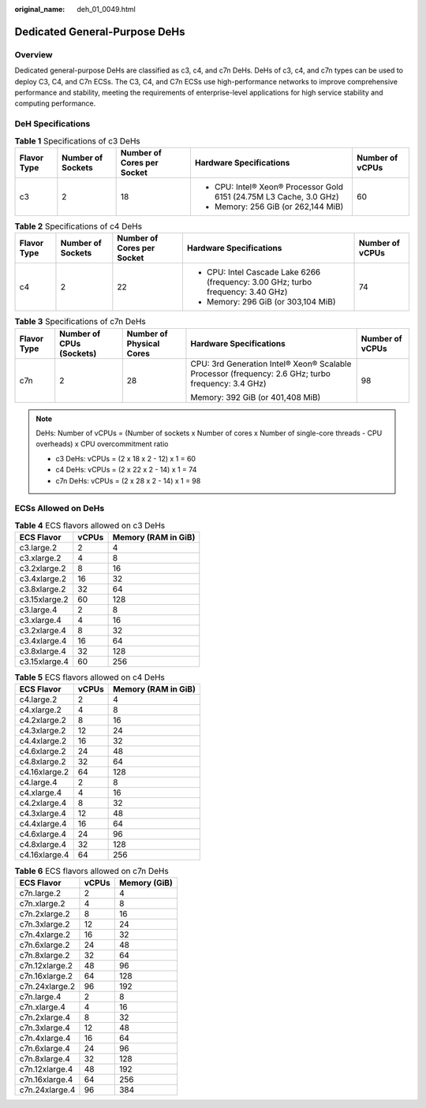 :original_name: deh_01_0049.html

.. _deh_01_0049:

Dedicated General-Purpose DeHs
==============================

Overview
--------

Dedicated general-purpose DeHs are classified as c3, c4, and c7n DeHs. DeHs of c3, c4, and c7n types can be used to deploy C3, C4, and C7n ECSs. The C3, C4, and C7n ECSs use high-performance networks to improve comprehensive performance and stability, meeting the requirements of enterprise-level applications for high service stability and computing performance.

DeH Specifications
------------------

.. table:: **Table 1** Specifications of c3 DeHs

   +-----------------+-------------------+----------------------------+---------------------------------------------------------------------+-----------------+
   | **Flavor Type** | Number of Sockets | Number of Cores per Socket | Hardware Specifications                                             | Number of vCPUs |
   +=================+===================+============================+=====================================================================+=================+
   | c3              | 2                 | 18                         | -  CPU: Intel® Xeon® Processor Gold 6151 (24.75M L3 Cache, 3.0 GHz) | 60              |
   |                 |                   |                            | -  Memory: 256 GiB (or 262,144 MiB)                                 |                 |
   +-----------------+-------------------+----------------------------+---------------------------------------------------------------------+-----------------+

.. table:: **Table 2** Specifications of c4 DeHs

   +-------------+-------------------+----------------------------+----------------------------------------------------------------------------------+-----------------+
   | Flavor Type | Number of Sockets | Number of Cores per Socket | Hardware Specifications                                                          | Number of vCPUs |
   +=============+===================+============================+==================================================================================+=================+
   | c4          | 2                 | 22                         | -  CPU: Intel Cascade Lake 6266 (frequency: 3.00 GHz; turbo frequency: 3.40 GHz) | 74              |
   |             |                   |                            | -  Memory: 296 GiB (or 303,104 MiB)                                              |                 |
   +-------------+-------------------+----------------------------+----------------------------------------------------------------------------------+-----------------+

.. table:: **Table 3** Specifications of c7n DeHs

   +-------------+--------------------------+--------------------------+----------------------------------------------------------------------------------------------------+-----------------+
   | Flavor Type | Number of CPUs (Sockets) | Number of Physical Cores | Hardware Specifications                                                                            | Number of vCPUs |
   +=============+==========================+==========================+====================================================================================================+=================+
   | c7n         | 2                        | 28                       | CPU: 3rd Generation Intel® Xeon® Scalable Processor (frequency: 2.6 GHz; turbo frequency: 3.4 GHz) | 98              |
   |             |                          |                          |                                                                                                    |                 |
   |             |                          |                          | Memory: 392 GiB (or 401,408 MiB)                                                                   |                 |
   +-------------+--------------------------+--------------------------+----------------------------------------------------------------------------------------------------+-----------------+

.. note::

   DeHs: Number of vCPUs = (Number of sockets x Number of cores x Number of single-core threads - CPU overheads) x CPU overcommitment ratio

   -  c3 DeHs: vCPUs = (2 x 18 x 2 - 12) x 1 = 60
   -  c4 DeHs: vCPUs = (2 x 22 x 2 - 14) x 1 = 74
   -  c7n DeHs: vCPUs = (2 x 28 x 2 - 14) x 1 = 98

ECSs Allowed on DeHs
--------------------

.. table:: **Table 4** ECS flavors allowed on c3 DeHs

   ============= ===== ===================
   ECS Flavor    vCPUs Memory (RAM in GiB)
   ============= ===== ===================
   c3.large.2    2     4
   c3.xlarge.2   4     8
   c3.2xlarge.2  8     16
   c3.4xlarge.2  16    32
   c3.8xlarge.2  32    64
   c3.15xlarge.2 60    128
   c3.large.4    2     8
   c3.xlarge.4   4     16
   c3.2xlarge.4  8     32
   c3.4xlarge.4  16    64
   c3.8xlarge.4  32    128
   c3.15xlarge.4 60    256
   ============= ===== ===================

.. table:: **Table 5** ECS flavors allowed on c4 DeHs

   ============= ===== ===================
   ECS Flavor    vCPUs Memory (RAM in GiB)
   ============= ===== ===================
   c4.large.2    2     4
   c4.xlarge.2   4     8
   c4.2xlarge.2  8     16
   c4.3xlarge.2  12    24
   c4.4xlarge.2  16    32
   c4.6xlarge.2  24    48
   c4.8xlarge.2  32    64
   c4.16xlarge.2 64    128
   c4.large.4    2     8
   c4.xlarge.4   4     16
   c4.2xlarge.4  8     32
   c4.3xlarge.4  12    48
   c4.4xlarge.4  16    64
   c4.6xlarge.4  24    96
   c4.8xlarge.4  32    128
   c4.16xlarge.4 64    256
   ============= ===== ===================

.. table:: **Table 6** ECS flavors allowed on c7n DeHs

   ============== ===== ============
   ECS Flavor     vCPUs Memory (GiB)
   ============== ===== ============
   c7n.large.2    2     4
   c7n.xlarge.2   4     8
   c7n.2xlarge.2  8     16
   c7n.3xlarge.2  12    24
   c7n.4xlarge.2  16    32
   c7n.6xlarge.2  24    48
   c7n.8xlarge.2  32    64
   c7n.12xlarge.2 48    96
   c7n.16xlarge.2 64    128
   c7n.24xlarge.2 96    192
   c7n.large.4    2     8
   c7n.xlarge.4   4     16
   c7n.2xlarge.4  8     32
   c7n.3xlarge.4  12    48
   c7n.4xlarge.4  16    64
   c7n.6xlarge.4  24    96
   c7n.8xlarge.4  32    128
   c7n.12xlarge.4 48    192
   c7n.16xlarge.4 64    256
   c7n.24xlarge.4 96    384
   ============== ===== ============
